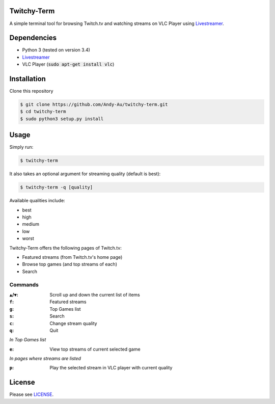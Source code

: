 =============
Twitchy-Term
=============

A simple terminal tool for browsing Twitch.tv and watching streams on VLC Player using `Livestreamer <http://docs.livestreamer.io/>`_.

.. image:: http://i.imgur.com/G0WCCUj.png

============
Dependencies
============

* Python 3 (tested on version 3.4)
* `Livestreamer <http://docs.livestreamer.io/>`_
* VLC Player (:code:`sudo apt-get install vlc`)

============
Installation
============

Clone this repository

.. code-block:: bash

   $ git clone https://github.com/Andy-Au/twitchy-term.git
   $ cd twitchy-term
   $ sudo python3 setup.py install

=====
Usage
=====

Simply run:

.. code-block:: bash

   $ twitchy-term

It also takes an optional argument for streaming quality (default is best):

.. code-block:: bash

   $ twitchy-term -q [quality]

Available qualities include:

* best
* high
* medium
* low
* worst

Twitchy-Term offers the following pages of Twitch.tv:

* Featured streams (from Twitch.tv's home page)
* Browse top games (and top streams of each)
* Search

----------------
Commands
----------------

:``▲``/``▼``: Scroll up and down the current list of items
:``f``: Featured streams
:``g``: Top Games list
:``s``: Search
:``c``: Change stream quality
:``q``: Quit

*In Top Games list*

:``e``: View top streams of current selected game

*In pages where streams are listed*

:``p``: Play the selected stream in VLC player with current quality

=======
License
=======

Please see `LICENSE <https://github.com/Andy-Au/twitchy-term/blob/master/LICENSE>`_.